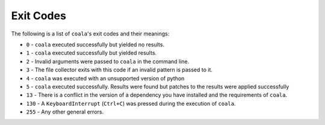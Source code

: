 Exit Codes
==========

The following is a list of ``coala``'s exit codes and their meanings:

-  ``0`` - ``coala`` executed successfully but yielded no results.
-  ``1`` - ``coala`` executed successfully but yielded results.
-  ``2`` - Invalid arguments were passed to ``coala`` in the command line.
-  ``3`` - The file collector exits with this code if an invalid pattern
   is passed to it.
-  ``4`` - ``coala`` was executed with an unsupported version of python
-  ``5`` - ``coala`` executed successfully. Results were found but patches
   to the results were applied successfully
-  ``13`` - There is a conflict in the version of a dependency you have
   installed and the requirements of ``coala``.
-  ``130`` - A ``KeyboardInterrupt`` (``Ctrl+C``) was pressed during the
   execution of ``coala``.
-  ``255`` - Any other general errors.
